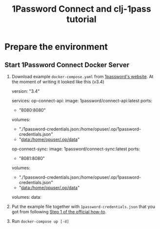 #+TITLE: 1Password Connect and clj-1pass tutorial

* Prepare the environment
** Start 1Password Connect Docker Server

1.  Download example ~docker-compose.yaml~ from [[https://i.1password.com/media/1password-connect/docker-compose.yaml][1password's website]]. At the moment of writing it looked like this (v3.4)

   #+begin_example yaml
     version: "3.4"

     services:
       op-connect-api:
         image: 1password/connect-api:latest
         ports:
           - "8080:8080"
         volumes:
           - "./1password-credentials.json:/home/opuser/.op/1password-credentials.json"
           - "data:/home/opuser/.op/data"
       op-connect-sync:
         image: 1password/connect-sync:latest
         ports:
           - "8081:8080"
         volumes:
           - "./1password-credentials.json:/home/opuser/.op/1password-credentials.json"
           - "data:/home/opuser/.op/data"

     volumes:
       data:
   #+end_example


2.  Put the example file together with ~1password-credentials.json~ that you got from following [[https://support.1password.com/connect-deploy-docker/#step-2-deploy-a-1password-connect-server][Step 1 of the official how-to]].

3. Run ~docker-compose up [-d]~
